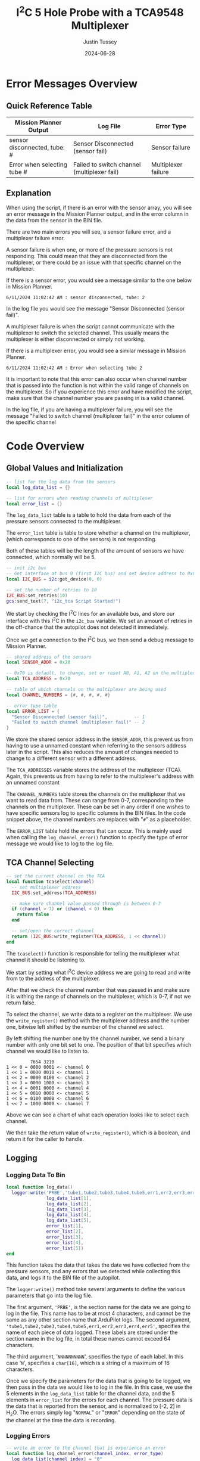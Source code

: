 #+title:  I^{2}C 5 Hole Probe with a TCA9548 Multiplexer
#+author: Justin Tussey
#+date: 2024-06-28
#+options: toc:2

#+begin_comment
pandoc UAVLAB-i2c-tca-documentation.org -o UAVLAB-i2c-tca-documentation.pdf --template eisvogel --listings

Using modified eisvogel latex template to have underlined linked
https://github.com/jlacko/pandoc-latex-template <- the one I'm using
https://github.com/Wandmalfarbe/pandoc-latex-template <- main link
#+end_comment

#+latex: \tableofcontents

# * Table of Contents :toc:
# - [[#error-messages-overview][Error Messages Overview]]
#   - [[#quick-reference-table][Quick Reference Table]]
#   - [[#explanation][Explanation]]
# - [[#code-overview][Code Overview]]
#   - [[#global-values-and-initialization][Global Values and Initialization]]
#   - [[#tca-channel-selecting][TCA Channel Selecting]]
#   - [[#logging][Logging]]
#   - [[#update][Update]]

* Error Messages Overview

** Quick Reference Table
| Mission Planner Output       | Log File                                    | Error Type          |
|------------------------------+---------------------------------------------+---------------------|
| sensor disconnected, tube: # | Sensor Disconnected (sensor fail)           | Sensor failure      |
| Error when selecting tube #  | Failed to switch channel (multiplexer fail) | Multiplexer failure |

** Explanation
When using the script, if there is an error with the sensor array, you will see
an error message in the Mission Planner output, and in the error column in the
data from the sensor in the BIN file.

There are two main errors you will see, a sensor failure error, and a
multiplexer failure error.

A sensor failure is when one, or more of the pressure sensors is not responding.
This could mean that they are disconnected from the multiplexer, or there could
be an issue with that specific channel on the multiplexer.

If there is a sensor error, you would see a message similar to the one below
in Mission Planner.

#+begin_example
6/11/2024 11:02:42 AM : sensor disconnected, tube: 2
#+end_example

In the log file you would see the message "Sensor Disconnected (sensor fail)".

A multiplexer failure is when the script cannot communicate with the multiplexer
to switch the selected channel. This usually means the multiplexer is either
disconnected or simply not working.

If there is a multiplexer error, you would see a similar message in Mission
Planner.

#+begin_example
6/11/2024 11:02:42 AM : Error when selecting tube 2
#+end_example

It is important to note that this error can also occur when channel number that
is passed into the function is not within the valid range of channels on the
multiplexer. So if you experience this error and have modified the script, make
sure that the channel number you are passing in is a valid channel.

In the log file, if you are having a multiplexer failure, you will see the
message "Failed to switch channel (multiplexer fail)" in the error column of the
specific channel

* Code Overview
** Global Values and Initialization
#+begin_src lua
-- list for the log data from the sensors
local log_data_list = {}

-- list for errors when reading channels of multiplexer
local error_list = {}
#+end_src

The ~log_data_list~ table is a table to hold the data from each of the pressure
sensors connected to the multiplexer.

The ~error_list~ table is table to store whether a channel on the multiplexer,
(which corresponds to one of the sensors) is not responding.

Both of these tables will be the length of the amount of sensors we have
connected, which normally will be 5.

#+begin_src lua
-- init i2c bus
-- Get interface at bus 0 (first I2C bus) and set device address to 0x0
local I2C_BUS = i2c:get_device(0, 0)

-- set the number of retries to 10
I2C_BUS:set_retries(10)
gcs:send_text(7, "i2c_tca Script Started!")
#+end_src

We start by checking the I^{2}C lines for an available bus, and store our
interface with this I^{2}C in the ~i2c_bus~ variable. We set an amount of
retries in the off-chance that the autopilot does not detected it immediately.

Once we get a connection to the I^{2}C bus, we then send a debug message to
Mission Planner.

#+begin_src lua
-- shared address of the sensors
local SENSOR_ADDR = 0x28

-- 0x70 is default, to change, set or reset A0, A1, A2 on the multiplexer
local TCA_ADDRESS = 0x70

-- table of which channels on the multiplexer are being used
local CHANNEL_NUMBERS = {#, #, #, #, #}

-- error type table
local ERROR_LIST = {
  "Sensor Disconnected (sensor fail)",          -- 1
  "Failed to switch channel (multiplexer fail)" -- 2
}
#+end_src

We store the shared sensor address in the ~SENSOR_ADDR~, this prevent us from
having to use a unnamed constant when referring to the sensors address later in
the script. This also reduces the amount of changes needed to change to a
different sensor with a different address.

The ~TCA_ADDRESSES~ variable stores the address of the multiplexer (TCA). Again,
this prevents us from having to refer to the multiplexer's address with an
unnamed constant

The ~CHANNEL_NUMBERS~ table stores the channels on the multiplexer that we want
to read data from. These can range from 0-7, corresponding to the channels on
the multiplexer. These can be set in any order if one wishes to have specific
sensors log to specific columns in the BIN files. In the code snippet above, the
channel numbers are replaces with "=#=" as a placeholder.

The ~ERROR_LIST~ table hold the errors that can occur. This is mainly used when
calling the ~log_channel_error()~ function to specify the type of error message
we would like to log to the log file.


** TCA Channel Selecting
#+begin_src lua
-- set the current channel on the TCA
local function tcaselect(channel)
  -- set multiplexer address
  I2C_BUS:set_address(TCA_ADDRESS)

  -- make sure channel value passed through is between 0-7
  if (channel > 7) or (channel < 0) then
    return false
  end

  -- set/open the correct channel
  return (I2C_BUS:write_register(TCA_ADDRESS, 1 << channel))
end
#+end_src

The ~tcaselect()~ function is responsible for telling the multiplexer what
channel it should be listening to.

We start by setting what I^{2}C device address we are going to read and write
from to the address of the multiplexer.

After that we check the channel number that was passed in and make sure it is
withing the range of channels on the multiplexer, which is 0-7, if not we return
false.

To select the channel, we write data to a register on the multiplexer. We use
the ~write_register()~ method with the multiplexer address and the number one,
bitwise left shifted by the number of the channel we select.

By left shifting the number one by the channel number, we send a binary number
with only one bit set to one. The position of that bit specifies which channel
we would like to listen to.


#+begin_example
         7654 3210
1 << 0 = 0000 0001 <- channel 0
1 << 1 = 0000 0010 <- channel 1
1 << 2 = 0000 0100 <- channel 2
1 << 3 = 0000 1000 <- channel 3
1 << 4 = 0001 0000 <- channel 4
1 << 5 = 0010 0000 <- channel 5
1 << 6 = 0100 0000 <- channel 6
1 << 7 = 1000 0000 <- channel 7
#+end_example

Above we can see a chart of what each operation looks like to select each channel.

We then take the return value of ~write_register()~, which is a boolean, and return
it for the caller to handle.

** Logging
*** Logging Data To Bin
#+begin_src lua
local function log_data()
  logger:write('PRBE','tube1,tube2,tube3,tube4,tube5,err1,err2,err3,err4,err5','NNNNNNNNNN',
               log_data_list[1],
               log_data_list[2],
               log_data_list[3],
               log_data_list[4],
               log_data_list[5],
               error_list[1],
               error_list[2],
               error_list[3],
               error_list[4],
               error_list[5])
end
#+end_src

This function takes the data that takes the date we have collected from the
pressure sensors, and any errors that we detected while collecting this data,
and logs it to the BIN file of the autopilot.

The ~logger:write()~ method take several arguments to define the various
parameters that go into the log file.

The first argument, ~'PRBE'~, is the section name for the data we are going to
log in the file. This name has to be at most 4 characters, and cannot be the
same as any other section name that ArduPilot logs. The second argument,
~'tube1,tube2,tube3,tube4,tube5,err1,err2,err3,err4,err5'~, specifies the name
of each piece of data logged.  These labels are stored under the section name in
the log file, in total these names cannot exceed 64 characters.

The third argument, '=NNNNNNNNNN=', specifies the type of each label. In this
case '=N=', specifies a =char[16]=, which is a string of a maximum of 16
characters.

Once we specify the parameters for the data that is going to be logged, we then
pass in the data we would like to log in the file. In this case, we use the 5
elements in the ~log_data_list~ table for the channel data, and the 5 elements
in ~error_list~ for the errors for each channel. The pressure data is the data
that is reported from the sensor, and is normalized to [-2, 2] in H_{2}O. The
errors simply log "=NORMAL=" or "=ERROR=" depending on the state of the channel
at the time the data is recording.

*** Logging Errors
#+begin_src lua
-- write an error to the channel that is experience an error
local function log_channel_error(channel_index, error_type)
  log_data_list[channel_index] = "0"
  error_list[channel_index] = error_type
end
#+end_src

This function logs an error for the channel index that is specified. It simply
sets the data value to zero and places the ~error_type~ string, which should be
from the ~ERROR_LIST~ table into the error list to be logged.

This function is called whenever there is an issue with specific channel on the
multiplexer, primarily if there is a connection issue where no data is read from
the sensor.

** Update
#+begin_src lua
function update()
  for key, value in pairs(CHANNEL_NUMBERS) do

    -- select channel i on TCA
    if not (tcaselect(value)) then
      gcs:send_text(0, "Error when selecting tube " .. tostring(key))
      log_channel_error(key)
    else
#+end_src

For the main loop in the script, we start by iterating through the list of
channels in ~CHANNEL_NUMBERS~. We tell the TCA to switch to channel =i= with the
~tcaselect()~ function. If ~tcaselect()~ returns false meaning we called a
channel that does not exist on the multiplexer, or that we failed to switch the
channel on the multiplexer, we then send an error message to the Mission Planner
output, specifying which channel is invalid, and call the ~log_channel_error()~
function. We then skip the rest of the loop and start on the next iteration

#+begin_src lua
      -- open the address of the sensor
      I2C_BUS:set_address(SENSOR_ADDR)

      -- read_registers(begin at register, number of bytes to read)
      local returnTable = I2C_BUS:read_registers(0, 2)

      -- if there is no i2c device connected (or no data is read in general) log it as an error
      if (returnTable == nil) then
        gcs:send_text(0, "sensor disconnected, " .. " tube: " .. tostring(key))
        log_channel_error(key)
#+end_src

If we successfully switch the channel on the multiplexer, we can continue to
read data from the sensors. We set the sensor address we are going to read from,
since ~tcaselect()~ sets that to the TCA's address to select the channel.

We then read two bytes from the I^{2}C bus with the ~read_registers()~ method.

The two arguments in ~read_registers()~ define the offset (in our case =0=), and
how many bytes we would like to read (which is =2= in our case).

~read_registers()~ returns a table with the bytes we read from the I^{2}C bus.
We store this table in the ~returnTable~ variable.

We first check if ~returnTable~ is empty or ~nil~, if it is empty, this means
that ~read_registers()~ did not receive any data from the I^{2}C bus. This is
most likely caused by the sensor on that channel being disconnected, or the data
and clock lines of the I^{2}C bus are experiencing a lot of noise.

If this is the case, we send an error message to Mission Planner saying that the
sensor on channel =i= is disconnected. We then log an error and skip the rest of
the loop and start on the next iteration.

#+begin_src lua
      else
        -- format data to remove first 2 bits
        local msg = (returnTable[1] << 8 | returnTable[2]) & 0x3FFF

        -- normalize data to [-2 2] in inH2O and make the datatype string
        -- math is ((range*data)/max(data) - 2)
        local normalized_data = tostring((4.0 * msg) / 0x3FFF - 2)
        -- add the data to the list
        log_data_list[key] = normalized_data
        error_list[key] = "NORMAL"
      end
    end
  end
#+end_src

If we get data from the I^{2}C bus, we then can process it. In the table below
we can see that the pressure data is stored in bits 29-16. Since this is 14 bits
in total, we need to read two bytes from the bus, which is 16 bits.

#+caption: Diagram of the data sent by the pressure sensors
#+name: I^{2}C Messge Data Diagram
[[file:images/i2c/i2c-pressure-sensor-data.png]]

After we get the two bytes from the bus, we need to take the bytes in
~returnTable~ and reconstruct the whole number from them. We do this by
performing a bitwise left-shift 8 times. Doing this gives us room to place the
second byte of the data at the end by performing an OR operation. Below is an
example of what is happening. (Note this data is random and not representative
of what data is sent by the sensors)

#+begin_example
1110 1101 << 8 = 1110 1101 0000 0000
1110 1101 0000 0000 | 0011 0110 = 1110 1101 0011 0110
#+end_example

The above operations essentially take the two bytes stored and place them in the
correct order into a singular number.

Since we do not need the first two bits of the data from the I^{2}C bus we can
perform a bitwise operation on the data. In our case we will AND the data with
the hexadecimal value =0x3FFF=.

For example, we have the below data (note this data is random and not
representative of what data is sent by the sensors).

#+begin_example
1110 1101 0011 0110
#+end_example

Since we want to remove the first two bits of the data, we will AND it with
=0x3FFF=, which is represented in binary below.

#+begin_example
0011 1111 1111 1111
#+end_example

Once we perform the AND operation with =0x3FFF=, as can be seen below, we
preserve the pressure data but remove the unnecessary data that we do not want
to interpret.

#+begin_example
  1110 1101 0011 0110
& 0011 1111 1111 1111
---------------------
= 0010 1101 0011 0110
#+end_example

Once we have formatted our data, we can now normalize the data. According to the
sensors data sheet, the range of the sensors is [-2, 2] in H_{2}O.

The formula for this normalization can be seen below

$$ \frac{range \cdot data}{\max(data) - 2} $$

In our case the maximum of our data is =0x3FFF=, which is a number where all 14
bits are set to one.

After we have normalized our data we then convert it to a string to be
stored in our ~log_data_list~ table. Here since we have not hit any errors
up until this point, we will also set the error for channel =i= to "=NORMAL=",
since there are no errors to log


Once we have gone through each channel and logged their data (or their errors if
they have any), we get out of the for loop and get to the following code
snippet.

#+begin_src lua
  log_data()

  -- send_text(priority level (7 is Debug), text is formed dynamically from the function)
  gcs:send_text(7, form_message())

  -- reset everything for the next loop
  I2C_BUS:set_address(0x00)
  log_data_list = {}
  error_list = {}
  return update, 50 -- reschedules the loop every 50ms (20hz)
end
#+end_src

First we call the ~log_data()~ function, which takes the data we have placed
into the ~log_data_list~ and ~error_list~ tables and logs their data to the BIN
file.

Then we can send the data we have collected to the Mission Planner output. This
is optional but is helpful to verify the sensors are sending logical data. The
message that we send to Mission Planner comes from the ~form_message()~ function.

#+begin_src lua
-- dynamically create the message that gets reported to mission planner
-- prevents us from having to manually change the message form every time we add
-- or remove sensors or decide to change the format of the message
local function form_message()
  local message = ""
  for key, value in pairs(CHANNEL_NUMBERS) do
    message = message .. string.format(key) .. string.format(": %.2f ", log_data_list[key])
  end
  return message
end
#+end_src

Here we


Then we can send the data we have collected to the Mission Planner output. This
is optional but is helpful to verify the sensors are sending logical data. The
above message assumes that there are 5 sensors connected, but this can be
modified for other configurations.

We then set the address of the I^{2}C device we are reading to zero to prepare
for the next iteration of the ~update()~ function. We then return the function,
and schedule the ~update()~ function to run again in 50 milliseconds.

#  LocalWords:  bitwise
